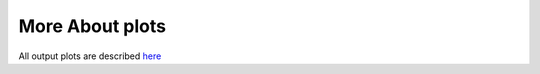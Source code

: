 More About plots
================

All output plots are described `here <https://github.com/AliYoussef96/BCAW-Tool/blob/master/Plots/Plots%20Description.md>`_
